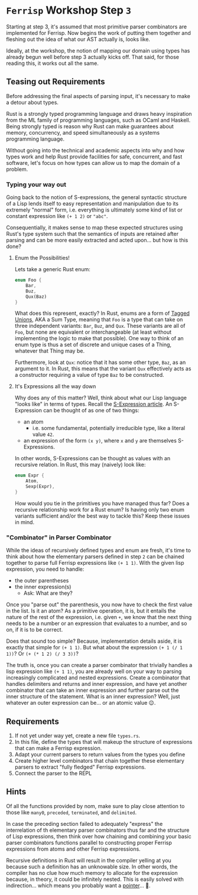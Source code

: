 * =Ferrisp= Workshop Step =3=
  Starting at step 3, it's assumed that most primitive parser combinators are implemented for
  Ferrisp. Now begins the work of putting them together and fleshing out the idea of what our AST
  actually is, looks like.

  Ideally, at the workshop, the notion of mapping our domain using types has already begun well
  before step 3 actually kicks off. That said, for those reading this, it works out all the same.


** Teasing out Requirements

   Before addressing the final aspects of parsing input, it's necessary to make a detour about
   types.

   Rust is a strongly typed programming language and draws heavy inspiration from the ML family of
   programming languages, such as OCaml and Haskell. Being strongly typed is reason why Rust can
   make guarantees about  memory, concurrency, and speed simultaneously as a systems programming
   language.

   Without going into the technical and academic aspects into why and how types work and help
   Rust provide facilities for safe, concurrent, and fast software, let's focus on how types can
   allow us to map the domain of a problem.

*** Typing your way out

    Going back to the notion of S-expressions, the general syntactic structure of a Lisp lends
    itself to easy representation and manipulation due to its extremely "normal" form,
    i.e. everything is ultimately some kind of list or constant expression like =(+ 1 2)= or ="abc"=.

    Consequentially, it makes sense to map these expected structures using Rust's type system such
    that the semantics of inputs are retained after parsing and can be more easily extracted and
    acted upon... but how is this done?

**** Enum the Possibilities!

     Lets take a generic Rust enum:
     #+BEGIN_SRC rust
       enum Foo {
           Bar,
           Buz,
           Qux(Baz)
       }
     #+END_SRC

     What does this represent, exactly? In Rust, enums are a form of [[https://en.wikipedia.org/wiki/Tagged_union][Tagged Unions]], AKA a Sum Type,
     meaning that =Foo= is a type that can take on three independent variants: =Bar=, =Buz=, and
     =Qux=. These variants are all of =Foo=, but none are equivalent or interchangeable (at least
     without implementing the logic to make that possible). One way to think of an enum type is thus
     a set of discrete and unique cases of a Thing, whatever that Thing may be.

     Furthermore, look at =Qux=: notice that it has some other type, =Baz=, as an argument to it. In
     Rust, this means that the variant =Qux= effectively acts as a constructor requiring a value of
     type =Baz= to be constructed.

**** It's Expressions all the way down

     Why does any of this matter? Well, think about what our Lisp language "looks like" in terms of
     types. Recall the [[https://en.wikipedia.org/wiki/S-expression][S-Expression article]]. An S-Expression can be thought of as one of two things:
     - an atom
       + i.e. some fundamental, potentially irreducible type, like a literal value =42=.
     - an expression of the form =(x y)=, where =x= and =y= are themselves S-Expressions.

     In other words, S-Expressions can be thought as values with an recursive relation. In Rust, this
     may (naively) look like:

     #+BEGIN_SRC rust
       enum Expr {
           Atom,
           Sexp(Expr),
       }
     #+END_SRC

     How would you tie in the primitives you have managed thus far? Does a recursive relationship
     work for a Rust enum? Is having only two enum variants sufficient and/or the best way to tackle
     this? Keep these issues in mind.

*** "Combinator" in Parser Combinator

    While the ideas of recursively defined types and enum are fresh, it's time to think about how
    the elementary parsers defined in step =2= can be chained together to parse full Ferrisp
    expressions like =(+ 1 1)=. With the given lisp expression, you need to handle:
    - the outer parentheses
    - the inner expression(s)
      + Ask: What are they?

       
    Once you "parse out" the parenthesis, you now have to check the first value in the list. Is it
    an atom? As a primitive operation, it is, but it entails the nature of the rest of the
    expression, i.e. given =+=, we know that the next thing needs to be a number or an expression that
    evaluates to a number, and so on, if it is to be correct.

    Does that sound too simple? Because, implementation details aside, it is exactly that simple for
    =(+ 1 1)=. But what about the expression =(+ 1 (/ 1 1))=? Or =(+ (* 1 2) (/ 3 3))=?

    The truth is, once you can create a parser combinator that trivially handles a lisp expression
    like =(+ 1 1)=, you are already well on your way to parsing increasingly complicated and nested
    expressions. Create a combinator that handles delimiters and returns and inner expression, and
    have yet another combinator that can take an inner expression and further parse out the inner
    structure of the statement. What is an inner expression? Well, just whatever an outer expression
    can be... or an atomic value 😉.

** Requirements

   1. If not yet under way yet, create a new file =types.rs=.
   2. In this file, define the types that will makeup the structure of expressions that can make a
      Ferrisp expression.
   3. Adapt your current parsers to return values from the types you define
   4. Create higher level combinators that chain together these elementary parsers to extract "fully
      fledged" Ferrisp expressions.
   5. Connect the parser to the REPL

** Hints
   
   Of all the functions provided by nom, make sure to play close attention to those like =many0=,
   =preceded=, =terminated=, and =delimited=.

   In case the preceding section failed to adequately "express" the interrelation of th elementary
   parser combinators thus far and the structure of Lisp expressions, then think over how chaining
   and combining your basic parser combinators functions parallel to constructing proper Ferrisp
   expressions from atoms and other Ferrisp expressions.

   Recursive definitions in Rust will result in the compiler yelling at you because such a
   definition has an unknowable size. In other words, the compiler has no clue how much memory to
   allocate for the expression because, in theory, it could be infinitely nested. This is easily
   solved with indirection... which means you probably want a [[https://doc.rust-lang.org/book/ch15-00-smart-pointers.html][pointer]]... 👀.
